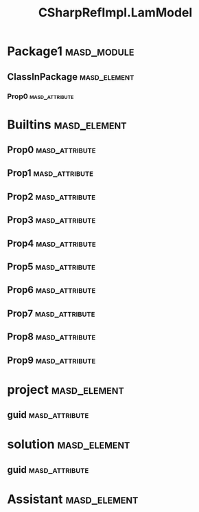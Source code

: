 #+title: CSharpRefImpl.LamModel
#+options: <:nil c:nil todo:nil ^:nil d:nil date:nil author:nil
:PROPERTIES:
:masd.codec.dia.comment: true
:masd.codec.model_modules: CSharpRefImpl.LamModel
:masd.codec.input_technical_space: agnostic
:masd.codec.reference: csharp.builtins
:masd.codec.reference: csharp.system.collections.generic
:masd.codec.reference: csharp.system.collections
:masd.codec.reference: csharp.system
:masd.codec.reference: masd
:masd.codec.reference: masd.lam
:masd.codec.reference: CSharpRefImpl.Profiles
:masd.physical.delete_extra_files: true
:masd.physical.output_technical_space: csharp
:masd.physical.enable_backend_directories: true
:masd.csharp.enabled: true
:masd.cpp.enabled: false
:masd.variability.profile: CSharpRefImpl.Profiles.Base.DefaultProfile
:masd.decoration.marker_name: CSharpRefImpl.Profiles.Basic
:END:
* Package1                                                      :masd_module:
** ClassInPackage                                              :masd_element:
*** Prop0                                                    :masd_attribute:
    :PROPERTIES:
    :masd.codec.type: masd::lam::numeric::integer
    :END:
* Builtins                                                     :masd_element:
** Prop0                                                     :masd_attribute:
   :PROPERTIES:
   :masd.codec.type: masd::lam::text::character
   :END:
** Prop1                                                     :masd_attribute:
   :PROPERTIES:
   :masd.codec.type: masd::lam::core::byte
   :END:
** Prop2                                                     :masd_attribute:
   :PROPERTIES:
   :masd.codec.type: masd::lam::numeric::integer8
   :END:
** Prop3                                                     :masd_attribute:
   :PROPERTIES:
   :masd.codec.type: masd::lam::numeric::integer16
   :END:
** Prop4                                                     :masd_attribute:
   :PROPERTIES:
   :masd.codec.type: masd::lam::numeric::integer32
   :END:
** Prop5                                                     :masd_attribute:
   :PROPERTIES:
   :masd.codec.type: masd::lam::numeric::integer64
   :END:
** Prop6                                                     :masd_attribute:
   :PROPERTIES:
   :masd.codec.type: masd::lam::numeric::integer
   :END:
** Prop7                                                     :masd_attribute:
   :PROPERTIES:
   :masd.codec.type: masd::lam::numeric::single_float
   :END:
** Prop8                                                     :masd_attribute:
   :PROPERTIES:
   :masd.codec.type: masd::lam::numeric::double_float
   :END:
** Prop9                                                     :masd_attribute:
   :PROPERTIES:
   :masd.codec.type: masd::lam::core::boolean
   :END:
* project                                                      :masd_element:
  :PROPERTIES:
  :masd.codec.stereotypes: masd::visual_studio::project
  :END:
** guid                                                      :masd_attribute:
   :PROPERTIES:
   :masd.codec.value: 1E645ACD-C04A-4734-AB23-C3FCC0F7981B
   :END:
* solution                                                     :masd_element:
  :PROPERTIES:
  :masd.codec.stereotypes: masd::visual_studio::solution
  :END:
** guid                                                      :masd_attribute:
   :PROPERTIES:
   :masd.codec.value: HAE04EC0-301F-11D3-BF4B-00C04F79EFBC
   :END:
* Assistant                                                    :masd_element:
  :PROPERTIES:
  :masd.codec.stereotypes: masd::assistant
  :END:

